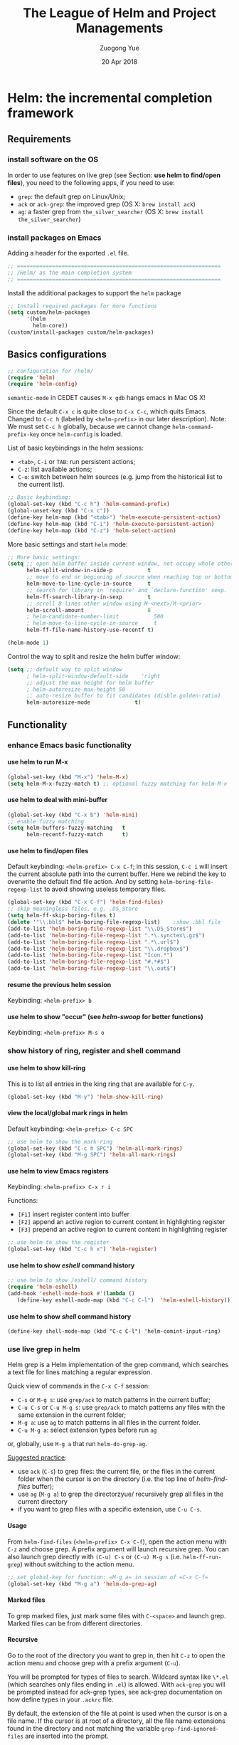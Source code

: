#+TITLE:    The League of Helm and Project Managements
#+AUTHOR:   Zuogong Yue
#+EMAIL:    oracleyue@gmail.com
#+DATE:     20 Apr 2018
#+STARTUP:  indent
#+OPTIONS:  H:6 num:t toc:t ^:nil _:nil \n:nil LaTeX:t


* Helm: the incremental completion framework

** Requirements
*** install software on the OS

In order to use features on live grep (see Section: *use helm to find/open
files*), you need to the following apps, if you need to use:
- ~grep~: the default grep on Linux/Unix;
- ~ack~ or ~ack-grep~: the improved grep (OS X: ~brew install ack~)
- ~ag~: a faster grep from =the_silver_searcher= (OS X: ~brew install the_silver_searcher~)

*** install packages on Emacs
    Adding a header for the exported =.el= file.
    #+BEGIN_SRC emacs-lisp
      ;; ================================================================
      ;; /Helm/ as the main completion system
      ;; ================================================================
    #+END_SRC

    Install the additional packages to support the =helm= package
    #+BEGIN_SRC emacs-lisp
      ;; Install required packages for more functions
      (setq custom/helm-packages
            '(helm
              helm-core))
      (custom/install-packages custom/helm-packages)
    #+END_SRC

** Basics configurations
#+BEGIN_SRC emacs-lisp
  ;; configuration for /helm/
  (require 'helm)
  (require 'helm-config)
#+END_SRC

#+BEGIN_WARNING
=semantic-mode= in CEDET causes ~M-x gdb~ hangs emacs in Mac OS X!
#+END_WARNING

Since the default =C-x c= is quite close to =C-x C-c=, which quits Emacs.
Changed to =C-c h= (labeled by =<helm-prefix>= in our later description). Note:
We must set =C-c h= globally, because we cannot change =helm-command-prefix-key=
once =helm-config= is loaded.

List of basic keybindings in the helm sessions:
- =<tab>=, =C-i= or =TAB=: run persistent actions;
- =C-z=: list available actions;
- =C-o=: switch between helm sources (e.g. jump from the historical list to the current list).

#+BEGIN_SRC emacs-lisp
  ;; Basic keybinding:
  (global-set-key (kbd "C-c h") 'helm-command-prefix)
  (global-unset-key (kbd "C-x c"))
  (define-key helm-map (kbd "<tab>") 'helm-execute-persistent-action)
  (define-key helm-map (kbd "C-i") 'helm-execute-persistent-action)
  (define-key helm-map (kbd "C-z") 'helm-select-action)

#+END_SRC

More basic settings and start =helm= mode:
#+BEGIN_SRC emacs-lisp
  ;; More basic settings:
  (setq ;; open helm buffer inside current window, not occupy whole other window
        helm-split-window-in-side-p           t
        ;; move to end or beginning of source when reaching top or bottom of source.
        helm-move-to-line-cycle-in-source     t
        ;; search for library in `require' and `declare-function' sexp.
        helm-ff-search-library-in-sexp        t
        ;; scroll 8 lines other window using M-<next>/M-<prior>
        helm-scroll-amount                    8
        ; helm-candidate-number-limit           500
        ; helm-move-to-line-cycle-in-source     t
        helm-ff-file-name-history-use-recentf t)

  (helm-mode 1)
#+END_SRC

Control the way to split and resize the helm buffer window:
#+BEGIN_SRC emacs-lisp
  (setq ;; default way to split window
        ; helm-split-window-default-side    'right
        ;; adjust the max height for helm buffer
        ; helm-autoresize-max-height 50
        ;; auto-resize buffer to fit candidates (disble golden-ratio)
        helm-autoresize-mode              t)
#+END_SRC
** Functionality
*** enhance Emacs basic functionality
**** use helm to run M-x
#+BEGIN_SRC emacs-lisp
  (global-set-key (kbd "M-x") 'helm-M-x)
  (setq helm-M-x-fuzzy-match t) ;; optional fuzzy matching for helm-M-x
#+END_SRC

**** use helm to deal with mini-buffer
#+BEGIN_SRC emacs-lisp
  (global-set-key (kbd "C-x b") 'helm-mini)
  ;; enable fuzzy matching
  (setq helm-buffers-fuzzy-matching   t
        helm-recentf-fuzzy-match      t)
#+END_SRC

**** use helm to find/open files

Default keybinding: =<helm-prefix> C-x C-f=; in this session, =C-c i= will insert the
current absolute path into the current buffer. Here we rebind the key to
overwrite the default find file action. And by setting
=helm-boring-file-regexp-list= to avoid showing useless temporary files.

#+BEGIN_SRC emacs-lisp
  (global-set-key (kbd "C-x C-f") 'helm-find-files)
  ;; skip meaningless files, e.g. .DS_Store
  (setq helm-ff-skip-boring-files t)
  (delete '"\\.bbl$" helm-boring-file-regexp-list)    ;show .bbl file
  (add-to-list 'helm-boring-file-regexp-list "\\.DS_Store$")
  (add-to-list 'helm-boring-file-regexp-list ".*\.synctex\.gz$")
  (add-to-list 'helm-boring-file-regexp-list ".*\.url$")
  (add-to-list 'helm-boring-file-regexp-list "\\.dropbox$")
  (add-to-list 'helm-boring-file-regexp-list "Icon.*")
  (add-to-list 'helm-boring-file-regexp-list "#.*#$")
  (add-to-list 'helm-boring-file-regexp-list "\\.out$")
#+END_SRC

**** resume the previous helm session
Keybinding: =<helm-prefix> b=

**** use helm to show "occur" (see /helm-swoop/ for better functions)
Keybinding: =<helm-prefix> M-s o=

*** show history of ring, register and shell command
**** use helm to show kill-ring
This is to list all entries in the king ring that are available for =C-y=.

#+BEGIN_SRC emacs-lisp
  (global-set-key (kbd "M-y") 'helm-show-kill-ring)
#+END_SRC

**** view the local/global mark rings in helm
Default keybinding: =<helm-prefix> C-c SPC=
#+BEGIN_SRC emacs-lisp
  ;; use helm to show the mark-ring
  (global-set-key (kbd "C-c h SPC") 'helm-all-mark-rings)
  (global-set-key (kbd "M-g SPC") 'helm-all-mark-rings)
#+END_SRC

**** use helm to view Emacs registers
Keybinding: =<helm-prefix> C-x r i=

Functions:
-     =[F1]= insert register content into buffer
-     =[F2]= append an active region to current content in highlighting register
-     =[F3]= prepend an active region to current content in highlighting register

#+BEGIN_SRC emacs-lisp
  ;; use helm to show the register
  (global-set-key (kbd "C-c h x") 'helm-register)
#+END_SRC

**** use helm to show /eshell/ command history
#+BEGIN_SRC emacs-lisp
  ;; use helm to show /eshell/ command history
  (require 'helm-eshell)
  (add-hook 'eshell-mode-hook #'(lambda ()
     (define-key eshell-mode-map (kbd "C-c C-l")  'helm-eshell-history)))
#+END_SRC

**** use helm to show /shell/ command history
#+BEGIN_SRC
  (define-key shell-mode-map (kbd "C-c C-l") 'helm-comint-input-ring)
#+END_SRC

*** use live grep in helm

Helm grep is a Helm implementation of the grep command, which searches a text
file for lines matching a regular expression.

Quick view of commands in the =C-x C-f= session:
- =C-s= or =M-g s=: use ~grep/ack~ to match patterns in the current buffer;
- =C-u C-s= or =C-u M-g s=: use ~grep/ack~ to match patterns any files with the
  same extension in the current folder;
- =M-g a=: use ~ag~ to match patterns in all files in the current folder.
- =C-u M-g a=: select extension types before run ~ag~

or, globally, use =M-g a= that run ~helm-do-grep-ag~.

_Suggested practice_:
- use ~ack~ (=C-s=) to grep files: the current file, or the files in the current
  folder when the cursor is on the directory (i.e. the top line of
  /helm-find-files/ buffer);
- use ~ag~ (=M-g a=) to grep the directorzyue/ recursively grep all files in the
  current directory
- if you want to grep files with a specific extension, use =C-u C-s=.

**** Usage
From ~helm-find-files~ (=<helm-prefix> C-x C-f=), open the action menu with
=C-z= and choose grep. A prefix argument will launch recursive grep.  You can
also launch grep directly with =(C-u) C-s= or =(C-u) M-g s=
(i.e. ~helm-ff-run-grep~) without switching to the action menu.

#+BEGIN_SRC emacs-lisp
  ;; set global-key for function: =M-g a= in session of =C-x C-f=
  (global-set-key (kbd "M-g a") 'helm-do-grep-ag)
#+END_SRC

**** Marked files
To grep marked files, just mark some files with =C-<space>= and launch
grep. Marked files can be from different directories.

**** Recursive
Go to the root of the directory you want to grep in, then hit =C-z= to open the
action menu and choose grep with a prefix argument (=C-u=).

You will be prompted for types of files to search. Wildcard syntax like =\*.el=
(which searches only files ending in =.el=) is allowed. With =ack-grep= you will
be prompted instead for ack-grep types, see ack-grep documentation on how define
types in your =.ackrc= file.

By default, the extension of the file at point is used when the cursor is on a
file name. If the cursor is at root of a directory, all the file name extensions
found in the directory and not matching the variable ~grep-find-ignored-files~
are inserted into the prompt.

**** Highlight results
By default, Helm applies its own highlights to matched items. However, it may be
better to use the backend to highlight result with ANSI sequences.  This can be
done by customizing the ~helm-grep-default-command~ variable.

~grep~:
#+BEGIN_SRC
  (setq helm-grep-default-command   ;; ~grep~
        "grep --color=always -d skip %e -n%cH -e %p %f"
        helm-grep-default-recurse-command
        "grep --color=always -d recurse %e -n%cH -e %p %f")
#+END_SRC

~ack~:
#+BEGIN_SRC emacs-lisp
(setq helm-grep-default-command     ;; ~ack~
      "ack -Hn --color --smart-case --no-group %e %p %f"
      helm-grep-default-recurse-command
      "ack -H --color --smart-case --no-group %e %p %f")
#+END_SRC

~git-grep~:
#+BEGIN_SRC emacs-lisp
  (setq helm-ls-git-grep-command    ;; ~git-grep~
        "git grep -n%cH --color=always --full-name -e %p %f")
#+END_SRC

~ag~ (the silver searcher):
#+BEGIN_SRC emacs-lisp
  (setq helm-grep-ag-command        ;; ~ag~ from "the-silver-searcher"
        "ag --line-numbers -S --hidden --color --color-match '31;43' \
            --nogroup %s %s %s")
  (setq helm-grep-ag-pipe-cmd-switches '("--color-match '31;43'"))
#+END_SRC

~rg~ (riggrep):
#+BEGIN_SRC
  (setq helm-grep-ag-command        ;; ~rg (ripgrep)~
        "rg --color=always --colors 'match:fg:black' --colors 'match:bg:yellow' --smart-case --no-heading --line-number %s %s %s")
  (setq helm-grep-ag-pipe-cmd-switches
        '("--colors 'match:fg:black'" "--colors 'match:bg:yellow'"))
#+END_SRC

*** programming supports
**** use helm for fuzzy matching of =semantic= or =imenu= to summary C/C++ definitions
Keybinding: =<helm-prefix> i=
Command: ~helm-semantic-or-imenu~

This function supports most programming languages, not only C/C++. Note that, to
use =semantic=, we need to turn on the CEDET's *semantics* module.  We control
the feature on =semantic= by the constant ~*enable-semantics*~ defined in
=init-features.el=.

#+BEGIN_SRC emacs-lisp
  (setq helm-semantic-fuzzy-match t
        helm-imenu-fuzzy-match    t)
  (with-eval-after-load 'helm-semantic      ;; default: C, python, elisp
    (push '(c++-mode . semantic-format-tag-summarize) helm-semantic-display-style)
    (push '(c-mode . semantic-format-tag-summarize) helm-semantic-display-style)
    (push '(emacs-lisp-mode . semantic-format-tag-summarize) helm-semantic-display-style)
    (nbutlast helm-semantic-display-style 2)) ;; remove the default elisp setting
#+END_SRC

*** use helm for Emcas Help page

Use helm to show help doc (=C-h a=): =<helm-prefix> a=
#+BEGIN_SRC emacs-lisp
  ;; helm for Emacs help functions
  (setq helm-apropos-fuzzy-match t)
#+END_SRC

Use helm to show info: =<helm-prefix> h <key>= (=<key>=: =g, i, r=)

Use helm to do completion for Lisp: =<helm-prefix> <tab>=
#+BEGIN_SRC emacs-lisp
  (setq helm-lisp-fuzzy-completion t)
#+END_SRC

*** use helm to run system commands
List of supported commands:
- ~man~
- ~find~
- ~locate~
- ~top~
- ~calc~

Use helm to quick-jump to any ~man~ entrzyue/ =<helm-prefix> m=
#+BEGIN_SRC emacs-lisp
  ;; helm for system man page
  (when (string-equal system-type "darwin")
    (setq helm-man-format-switches "%s"))
  (add-to-list 'helm-sources-using-default-as-input 'helm-source-man-pages)
#+END_SRC

Use Unix ~find~ in helm interface: =<helm-prefix> /=
#+BEGIN_SRC emacs-lisp
  ;; helm find
  (global-set-key (kbd "M-g /") 'helm-find)
#+END_SRC

Use Unix ~locate~ in helm interface: =<helm-prefix> l=
#+BEGIN_SRC emacs-lisp
  ;; helm for system command "locate"
  (setq helm-locate-fuzzy-match t)
#+END_SRC

Show Unix ~top~ in helm interface: =<helm-prefix> t= \\
Functions:
-     =[C-c C-u]=  : refresh "helm-top"
-     =[M-c]=           : sort by ~shell commands~
-     =[M-p]=           : sort by ~cpu usage~
-     =[M-u]=           : sort by ~user~
-     =[M-m]=           : sort by ~memory~

Use Unix GNU-calc command in helm interface: =<helm-prefix> C-,=
*** miscellanies
Use helm to build regexp, test them interactivelzyue/ =<helm-prefix> r=    \\
Functions:
-     =[F1]= save the regexp as a string in =kill-ring=
-     =[F2]= invoke =query-replace= with curent regexp to be replace
-     =[F3]= save the regexp as is in the current helm prompt

Quickly view and copy hexadecimal values of colors: =<helm-prefix> c=

Instant eval Emacs Lisp expression in helm buffer: =<helm-prefix> C-:=
#+BEGIN_SRC
  (global-set-key (kbd "C-c h M-:") 'helm-eval-expression-with-eldoc)
#+END_SRC

** Summary of Keybindings

|---------------+---------------------------------------------+-----------------------------------------------------------------------------|
| Keybindings   | Commands                                    | Descriptions                                                                |
|---------------+---------------------------------------------+-----------------------------------------------------------------------------|
| =M-x=         | helm-M-x                                    | List commands                                                               |
| =M-y=         | helm-show-kill-ring                         | Shows the content of the kill ring                                          |
| =C-x b=       | helm-mini                                   | Shows open buffers, recently opened files                                   |
| =C-x C-f=     | helm-find-files                             | The helm version for find-file                                              |
| =C-s=         | helm-ff-run-grep                            | Run grep from within helm-find-files                                        |
| =C-o=         | Switch between Helm sources in helm session |                                                                             |
| =C-c h i=     | helm-semantic-or-imenu                      | Helm interface to semantic/imenu                                            |
| =C-c h m=     | helm-man-woman                              | Jump to any man entry                                                       |
| =C-c h /=     | helm-find                                   | Helm interface to find                                                      |
| =C-c h l=     | helm-locate                                 | Helm interface to locate                                                    |
| =C-c h o=     | helm-occur                                  | Similar to occur                                                            |
| =C-c h a=     | helm-apropos                                | Describes commands, functions, variables                                    |
| =C-c h h g=   | helm-info-gnus                              |                                                                             |
| =C-c h h i=   | helm-info-at-point                          |                                                                             |
| =C-c h h r=   | helm-info-emacs                             |                                                                             |
| =C-c h <tab>= | helm-lisp-completion-at-point               | Provides a list of available functions                                      |
| =C-c h b=     | helm-resume                                 | Resumes a previous helm session                                             |
| =C-h SPC=     | helm-all-mark-rings                         | Views content of local and global mark rings                                |
| =C-c h r=     | helm-regex                                  | Visualizes regex matches                                                    |
| =C-c h x=     | helm-register                               | Shows content of registers                                                  |
| =C-c h t=     | helm-top                                    | Helm interface to top                                                       |
| =C-c h s=     | helm-surfraw                                | Command line interface to many web search engines                           |
| =C-c h g=     | helm-google-suggest                         | Interactively enter search terms and get results from Google in helm buffer |
| =C-c h c=     | helm-color                                  | Lists all available faces                                                   |
| =C-c h M-:=   | helm-eval-expression-with-eldoc             | Get instant results for Emacs lisp expressions in the helm buffer           |
| =C-c h C-,=   | helm-calcul-expression                      | Helm interface to calc                                                      |
| =C-c C-l=     | helm-eshell-history                         | Interface to eshell history                                                 |
| =C-c C-l=     | helm-comint-input-ring                      | Interface to shell history                                                  |
| =C-c C-l=     | helm-mini-buffer-history                    | Interface to mini-buffer history                                            |
|---------------+---------------------------------------------+-----------------------------------------------------------------------------|


* Helm-Swoop: more powerful helm-occur

** Install packages on Emacs

Adding a header for the exported =.el= file.
#+BEGIN_SRC emacs-lisp
  ;; ===============================================================
  ;; Settings for /helm-swoop/
  ;; ===============================================================
#+END_SRC

Install the additional packages to support the =helm-swoop= package
#+BEGIN_SRC emacs-lisp
  ;; Install required packages for more functions
  (setq custom/helm-swoop-packages
        '(helm-swoop))
  (custom/install-packages custom/helm-swoop-packages)

  (require 'helm-swoop)
#+END_SRC

** Keybindings

Basic keybindings that globally call =helm-swoop=:

#+BEGIN_SRC emacs-lisp
  ;; Change the keybinds to whatever you like :)
  (global-set-key (kbd "M-g o") 'helm-swoop)    ; default "M-i"
  (global-set-key (kbd "C-c h o") 'helm-swoop)
  (global-set-key (kbd "M-g O") 'helm-swoop-back-to-last-point) ;default "M-I"
  (global-set-key (kbd "C-c M-o") 'helm-multi-swoop) ;default "C-c M-i"
  (global-set-key (kbd "C-x M-o") 'helm-multi-swoop-all) ;default "C-x M-i"
#+END_SRC

More keybindings that work in the sessions of =helm-swoop=:

#+BEGIN_SRC emacs-lisp
  ;; When doing isearch, hand the word over to helm-swoop
  (define-key isearch-mode-map (kbd "M-i") 'helm-swoop-from-isearch)
  ;; From helm-swoop to helm-multi-swoop-all
  (define-key helm-swoop-map (kbd "M-i") 'helm-multi-swoop-all-from-helm-swoop)
  ;; When doing evil-search, hand the word over to helm-swoop
  ;; (define-key evil-motion-state-map (kbd "M-i") 'helm-swoop-from-evil-search)

  ;; Instead of helm-multi-swoop-all, use helm-multi-swoop-current-mode
  (define-key helm-swoop-map (kbd "M-m")
    'helm-multi-swoop-current-mode-from-helm-swoop)

  ;; Move up and down like isearch
  (define-key helm-swoop-map (kbd "C-r") 'helm-previous-line)
  (define-key helm-swoop-map (kbd "C-s") 'helm-next-line)
  (define-key helm-multi-swoop-map (kbd "C-r") 'helm-previous-line)
  (define-key helm-multi-swoop-map (kbd "C-s") 'helm-next-line)
#+END_SRC

** Configurations on Features
#+BEGIN_SRC emacs-lisp
  ;; Save buffer when helm-multi-swoop-edit complete
  (setq helm-multi-swoop-edit-save t)

  ;; If this value is t, split window inside the current window
  (setq helm-swoop-split-with-multiple-windows t)

  ;; Split direcion. 'split-window-vertically or 'split-window-horizontally
  (setq helm-swoop-split-direction 'split-window-vertically)

  ;; If nil, you can slightly boost invoke speed in exchange for text color
  (setq helm-swoop-speed-or-color t)

  ;; ;; Go to the opposite side of line from the end or beginning of line
  (setq helm-swoop-move-to-line-cycle t)

  ;; Optional face for line numbers
  ;; Face name is `helm-swoop-line-number-face`
  (setq helm-swoop-use-line-number-face t)
#+END_SRC


* Exploring large projects with Projectile and Helm Projectile

** Install Emacs packages

Adding a header for the exported =.el= file.
#+BEGIN_SRC emacs-lisp
  ;; ===============================================================
  ;; Project Management via Projectile
  ;; ===============================================================
#+END_SRC

Install the additional packages to support the =helm-projectile= package
#+BEGIN_SRC emacs-lisp
  ;; Install required packages for more functions
  (setq custom/proj-packages
        '(projectile
          helm-projectile))
  (custom/install-packages custom/proj-packages)
#+END_SRC

** Package: =projectile=

#+BEGIN_SRC emacs-lisp
  ;; /projectile/: project management
  (require 'projectile)
  (projectile-global-mode)
  (setq projectile-enable-caching t)
#+END_SRC

To refresh the whole cache, use ~projectile-invalidate-cahe~.

** Package: =helm-proctile=
*** Enable helm-projectile

#+BEGIN_SRC emacs-lisp
  ;; /helm-projectile/: browse via helm
  (require 'helm-projectile)
  (helm-projectile-on)
  (setq projectile-completion-system 'helm)
#+END_SRC

*** Basic commands

-  ~helm-projectile-switch-project~         : =C-c p p=
-  ~helm-projectile-find-file~              : =C-c p f=
-  ~helm-projectile-find-file-dwim~         : =C-c p g=
-  ~helm-projectile-fi-other-file~        : =C-c p a=
-  Virtual directory manager
   - create a Dired buffer of project files : =C-c f=
   - add more files to the Dired buffer     : =C-c a=
-  ~helm-projectile-ack~                    : =C-c p s a=

*** All-in-one command
_Command_: =helm-projectile=, =C-c p h=

_Usage_: this command, by default, is the combination of these 5 commands:

-   ~helm-projectile-switch-to-buffer~
-   ~helm-projectile-find-file~
-   ~helm-projectile-switch-project~

*** Enter project portal
_Command_: =helm-projectile-switch-project=, =C-c p p=

_Usage_: This is the very first command you need to use before using other
commands, because it is the entrance to all of your projects and the only
command that can be used outside of a project, aside from
~helm-projectile-find-file-in-known-projects~. The command lists all visited
projects. If you first use Projectile, you have to visit at least a project
supported by Projectile to let it remember the location of this project. The
next time you won't have to manually navigate to that project but jump to it
instantly using ~helm-projectile-switch-project~.

#+BEGIN_SRC emacs-lisp
  (setq projectile-switch-project-action 'helm-projectile)
#+END_SRC

List of actions in the session:
-   open Dired in project's directorzyue/      =C-d=
-   open project root in vc-dir or magit:   =M-g=
-   switch to Esell; open a project Eshell: =M-e=
-   grep in projects (prefix =C-u= to recursive grep):  =C-s=
-   compile project, run =compile= at the project root: =C-c=
-   remove projects (delete marked projects from the list of known projects): =M-D=

*** File management
**** Command: ~helm-projectile-find-file~, =C-c p f=

_Usage_: This command lists all files in a project for users to narrow down to
wanted files. Some frequently used actions that cover open, rename, copy,
delete,search and other miscelaneous operations. Once you mastered the actions
of helm-projectile-find-file, you master the actions of other commands as well
since the actions of other commands are just a subset of
helm-projectile-find-file actions. All the key bindings associated with actions
are only available while a Helm buffer is active. You can think of actions as an
mini version of M-x: only applicable commands are listed, and even those
commands have key bindings. Prefix argument can be applied, when possible.

*Open*
-   Find file: =RET= to open files; =M-SPC= to mark files; =M-a= to mark all
-   Find file other window: =C-c o=
-   Find file as root: =C-c r=

*Move and Reanme*
-   Rename files: =M-R=; =M-SPC= to mark files

*Copy and Delete*
-   Copy files: =M-C=
-   Delete files: =M-D= or =C-c d=

*Search and Replace*
-   Grep files: =C-s= (add prefix =C-u= for resursive grep)
-   Zgrep: =M-g z= (add prefix =C-u= for resursive grep), invoking grep on cpmressed files
-   Locate (using Unix ~locate~): =C-x C-f= (add =C-u= to specify locate db)

*Miscellanies*
-   Insert as org link (C-c @): Insert the current file that highlighted as an Org link.
-   Ediff files: =C-==
-   Ediff Merge files: =C-c ==, when exactly two files are selected
-   Etags: =M-.=, invoking Etags using helm
-   Switch to Eshell: =M-e=
-   Eshell command on files: =M-!=
-   Symlink files: =M-S=, using absolute path
-   Relsymlink files: using relative path
-   Hardlink files: =M-H=
-   Checksum file: generate file checksum and insert checksum in ~kill-ring~
-   Print file: =C-c p= (add =C-u= to refresh)

**** Command: ~helm-projectile-find-file-in-known-projects~, =C-c p F=

**** Command: ~helm-projectile-find-file-dwim~, =C-c p g=

**** Command: ~helm-projectile-find-dir~, =C-c p d=

+   open Dired in project's directory
+   switch to Eshell: =M-e=
+   grep in projects: =C-s= (add prefix =C-u= for recurse grep)

**** Command: ~helm-projectile-recentf~, =C-c p e=

**** Command: ~helm-projectile-find-other-file~, =C-c p a=

_Usage_: switch between files with the same name but different extensions.  With
prefix argument =C-u=, enable flex-matching that match any file that contains
contains the name of current file.

_Variable_: ~projectile-other-file-alist~

#+BEGIN_SRC emacs-lisp
  ;; adding the switch between html <-> js
  ;; html -> js
  (add-to-list 'projectile-other-file-alist '("html" "js"))
  ;; js -> html
  (add-to-list 'projectile-other-file-alist '("js" "html"))
#+END_SRC

**** [IMPORTANT] Caching
-   command: ~projectile-invalidate-cache~, =C-c p i=
-   command: ~projectile-cache-current-file~, =C-c p z=
-   command: ~projectile-purge-file-from-cache~
-   command: ~projectile-purge-dir-from-cache~

*** Virtual directory manager

When in a *helm-projectile-find-file* session:
-   create Dired buffer from files: =C-c f=
-   add files to Dired buffer: =C-c a=
-   remove entry from from Dired buffer: =C-c d=

*** Buffer management:

_Command_: ~helm-projectile-switch-project~ =C-c p b=

_Usage_: List all opened buffers in current project. The command has a similar
subset of actions in ~helm-projectile-find-file~, so once you mastered the
actions in ~helm-projectile-find-file~, except instead of opening files, you
open buffers instead.

*** Search in project

**** Command: ~helm-projectile-grep~, =C-c p s g=

This is a replacement command for ~projectile-grep~ that uses Helm
interface. When a symbol is at point, this command uses that symbol and search
at project root for every occurrence of this symbol in all non-ignored files in
project. If a region is active, use the region instead.

#+BEGIN_SRC emacs-lisp
  (eval-after-load 'grep
    '(when (boundp 'grep-find-ignored-files)
       (add-to-list 'grep-find-ignored-files "run")
       (add-to-list 'grep-find-ignored-directories "obj")))
#+END_SRC

_Configuration_:

You can specify directory to exclude when searching by customize either one of
these variables:

-   =grep-find-ignored-files=: list of file names which rgrep and lgrep shall
    exclude. ~helm-projectile-grep~ also uses this variable.

-   =grep-find-ignored-directories=: list of names of sub-directories which
    rgrep shall not recurse into. ~helm-projectile-grep~ also uses this variable.

-   =projectile-globally-ignored-files=: list of files globally ignored by
    Projectile.

-   =projectile-globally-ignored-directories=: list of directories globally
    ignored by Projectile.

**** Command: ~helm-projectile-ack~, =C-c p s a=

_Configuration_:

-   =grep-find-ignored-files=: list of file names which rgrep and lgrep shall
    exclude, and ~helm-projectile-ack~ also uses this variable.

-   =grep-find-ignored-directories=: list of names of sub-directories which
    rgrep shall not recurse into. ~helm-projectile-ack~ also uses this variable.

-   =projectile-globally-ignored-files=: a list of files globally ignored by
    Projectile.

-   =projectile-globally-ignored-directories=: a list of directories globally
    ignored by Projectile.

**** Command: ~helm-projectile-ag~, =C-c p s s=

_Configuration_:

-   =grep-find-ignored-files=: list of file names which rgrep and lgrep shall
    exclude, and ~helm-projectile-ack~ also uses this variable.

-   =grep-find-ignored-directories=: list of names of sub-directories which
    rgrep shall not recurse into. ~helm-projectile-ack~ also uses this variable.

-   =projectile-globally-ignored-files=: a list of files globally ignored by
    Projectile.

-   =projectile-globally-ignored-directories=: a list of directories globally
    ignored by Projectile.

#+BEGIN_SRC emacs-lisp
  ;; Ignore files/directories
  (add-to-list 'projectile-globally-ignored-files "*.out")
  (add-to-list 'projectile-globally-ignored-files ".DS_Store")
  (add-to-list 'projectile-globally-ignored-directories ".git")
  ;; retore projectile's native indexing (fix the bug of disabling .projectile)
  (setq projectile-indexing-method 'native)
#+END_SRC

*** Summary of keybindings

|-------------+---------------------------------------------+--------------------------------------------------------------|
| Keybindings | Commands                                    | Descriptions                                                 |
|-------------+---------------------------------------------+--------------------------------------------------------------|
| =C-c p h=   | helm-projectile                             | Helm interface to projectile                                 |
| =C-c p p=   | helm-projectile-switch-project              | Switches to another projectile project                       |
| =C-c p f=   | helm-projectile-find-file                   | Lists all files in a project                                 |
| =C-c p F=   | helm-projectile-find-file-in-known-projects | Find file in all known projects                              |
| =C-c p g=   | helm-projectile-find-file-dwim              | Find file based on context at point                          |
| =C-c p d=   | helm-projectile-find-dir                    | Lists available directories in current project               |
| =C-c p e=   | helm-projectile-recentf                     | Lists recently opened files in current project               |
| =C-c p a=   | helm-projectile-find-other-file             | Switch between files with same name but different extensions |
| =C-c p i=   | projectile-invalidate-cache                 | Invalidate cache                                             |
| =C-c p z=   | projectile-cache-current-file               | Add the file of current selected buffer to cache             |
| =C-c p b=   | helm-projectile-switch-to-buffer            | List all open buffers in current project                     |
| =C-c p s g= | helm-projectile-grep                        | Searches for symbol starting from project root               |
| =C-c p s a= | helm-projectile-ack                         | Same as above but using ack                                  |
| =C-c p s s= | helm-projectile-ag                          | Same as above but using ag                                   |
|-------------+---------------------------------------------+--------------------------------------------------------------|


*** Suppress warnings from project-local variables

#+BEGIN_SRC emacs-lisp
  ;; Safe Variable Declaration (suppress warnings)
  ;; (add-to-list 'safe-local-variable-values
  ;;              '(project-local-include-path . ("-I./include" "-I./src")))
#+END_SRC


* Source code navigation via GNU Global with helm interface

** Requirements
*** Emacs packages

#+BEGIN_SRC emacs-lisp
  ;; ================================================================
  ;; Tag Supports in Programming Environement
  ;; ================================================================

  ;; Install required packages for more functions
  (setq custom/gtags-packages
        '(helm-gtags))
  (custom/install-packages custom/gtags-packages)
#+END_SRC

*** System commandline tools

The tagging system we used is =GNU global= with =ctags & pygments= supports. To
install =global=:
- OS X: ~brew install global --with-ctags --with-pygments~
- Arch Linux: ~pacman -S ctags python-pygments~

#+BEGIN_SRC emacs-lisp
  (setenv "GTAGSLABEL" "pygments")
  (setenv "GTAGSLIBPATH" (concat (getenv "HOME") "/.gtags/")) ;; if tag system libs
#+END_SRC

To create tags, choose either way as follows:
- console: ~gtags --gtagslabel=pygments~ (no option if set env var)
- helm-gtags: ~helm-gtags-create-tags~ (=C-c g c=)

** Frontend via helm-gtags
*** Basic settings
#+BEGIN_SRC emacs-lisp
  (require 'helm-gtags)
  (setq helm-gtags-ignore-case             t
        helm-gtags-auto-update             t
        helm-gtags-use-input-at-cursor     t
        helm-gtags-pulse-at-cursor         t
        helm-gtags-prefix-key              "\C-cg"
        helm-gtags-suggested-key-mapping   t)

  ;; Enable helm-gtags mode
  (add-hook 'dired-mode-hook 'helm-gtags-mode)
  (add-hook 'eshell-mode-hook 'helm-gtags-mode)
  (add-hook 'makefile-mode-hook 'helm-gtags-mode)
  (add-hook 'c-mode-hook 'helm-gtags-mode)
  (add-hook 'c++-mode-hook 'helm-gtags-mode)
  (add-hook 'python-mode-hook 'helm-gtags-mode)
  (add-hook 'matlab-mode-hook 'helm-gtags-mode)
#+END_SRC

*** Keybindings
Jumps through definitions, references, symbols or DWIM:
#+BEGIN_SRC emacs-lisp
  (define-key helm-gtags-mode-map (kbd "M-.") 'helm-gtags-dwim)
  (define-key helm-gtags-mode-map (kbd "M-,") 'helm-gtags-pop-stack)
  (define-key helm-gtags-mode-map (kbd "M-t") 'helm-gtags-find-tag)    ;(definitions)
  (define-key helm-gtags-mode-map (kbd "M-r") 'helm-gtags-find-rtag)   ;(references)
  (define-key helm-gtags-mode-map (kbd "M-s") 'helm-gtags-find-symbol) ;(symbols)
#+END_SRC

Show list of tags in different scopes: project, file, function:
#+BEGIN_SRC emacs-lisp
  (define-key helm-gtags-mode-map (kbd "C-c g s") 'helm-gtags-select)
  (define-key helm-gtags-mode-map (kbd "C-c g f") 'helm-gtags-parse-file)
  (define-key helm-gtags-mode-map (kbd "C-c g a") 'helm-gtags-tags-in-this-function)
#+END_SRC

Jumping over history/stacks:
#+BEGIN_SRC emacs-lisp
  (define-key helm-gtags-mode-map (kbd "C-c g [") 'helm-gtags-previous-history)
  (define-key helm-gtags-mode-map (kbd "C-c g ]") 'helm-gtags-next-history)
  (define-key helm-gtags-mode-map (kbd "C-c g h") 'helm-gtags-show-stack)
#+END_SRC

Create/update tags:
(Note: prefix "C-u" update the whole project, instead of the current file)
#+BEGIN_SRC emacs-lisp
  (define-key helm-gtags-mode-map (kbd "C-c g c") 'helm-gtags-create-tags)
  (define-key helm-gtags-mode-map (kbd "C-c g u") 'helm-gtags-update-tags)
#+END_SRC

** More on source code navigation by tuhdo.github.io
http://tuhdo.github.io/c-ide.html

Basic concepts of tag files:
- =GTAGS=:  definition database
- =GRTAGS=: reference database
- =GPATH=:  path name database

Find definitions in project:
+ ~helm-gtags-dwim~: jump to a reference/tag definition/header
+ ~tags-loop-continue~: jump back to original location
+ ~helm-gtags-select~: use helm to display all available tags in a project and
  incrementally filtering

Find references in project:
+ ~helm-gtags-dwim~ or ~helm-gtags-find-rtags~: find references to functions only
+ ~helm-gtags-find-symbol~: find references to variables

Find functions that current functions call:
+ ~helm-gtags-tags-in-this-function~: list all the functions that the current
  function that point is inside calls

Find files in project:
+  ~helm-gtags-find-files~: find files matching regexp. (If point is on an
  included header file, ~helm-gtags-dwim~ automatically jumps to files)

View visited tags with tag stack:
+  ~helm-gtags-show-stack~: show visited tags from newest to oldest, from top to
  bottom.

Show outline tree of definitions in current buffer via =function-args=
+ ~moo-jump-local~ (=C-M-j=): shows an outline tree of the current buffer
+ ~moo-jump-directory~ (=C-M-k=): show outline of the whole folder


* End
#+BEGIN_SRC emacs-lisp
  (provide 'init-helm)
  ;; ================================================
  ;; init-helm.el ends here
#+END_SRC
